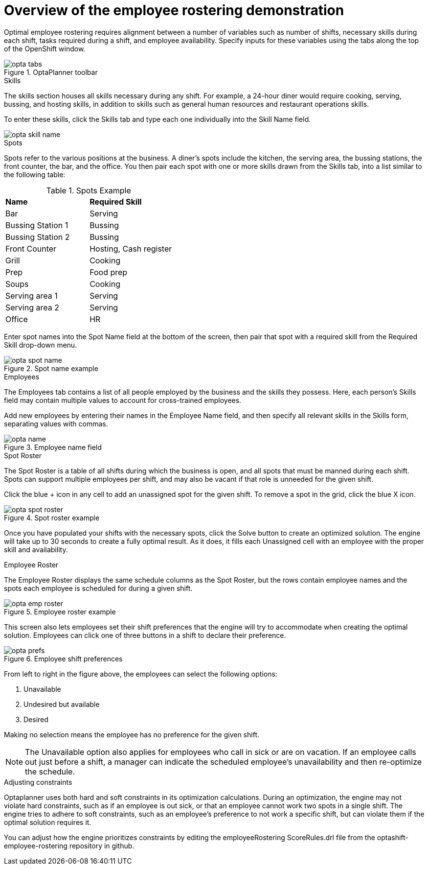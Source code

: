 [id='optashift-ER-overview-con']
= Overview of the employee rostering demonstration

Optimal employee rostering requires alignment between a number of variables such as number of shifts, necessary skills during each shift, tasks required during a shift, and employee availability. Specify inputs for these variables using the tabs along the top of the OpenShift window.

.OptaPlanner toolbar
image::optashift-rostering/opta_tabs.png[]

.Skills
The skills section houses all skills necessary during any shift. For example, a 24-hour diner would require cooking, serving, bussing, and hosting skills, in addition to skills such as general human resources and restaurant operations skills.

To enter these skills, click the Skills tab and type each one individually into the Skill Name field.

image::optashift-rostering/opta_skill_name.png[]

.Spots
Spots refer to the various positions at the business. A diner’s spots include the kitchen, the serving area, the bussing stations, the front counter, the bar, and the office. You then pair each spot with one or more skills drawn from the Skills tab, into a list similar to the following table:

.Spots Example
|===
|*Name* |*Required Skill*
|Bar
|Serving

|Bussing Station 1
|Bussing

|Bussing Station 2
|Bussing

|Front Counter
|Hosting, Cash register

|Grill
|Cooking

|Prep
|Food prep

|Soups
|Cooking

|Serving area 1
|Serving

|Serving area 2
|Serving

|Office
|HR
|===

Enter spot names into the Spot Name field at the bottom of the screen, then pair that spot with a required skill from the Required Skill drop-down menu.

.Spot name example
image::optashift-rostering/opta_spot_name.png[]

.Employees
The Employees tab contains a list of all people employed by the business and the skills they possess. Here, each person’s Skills field may contain multiple values to account for cross-trained employees.

Add new employees by entering their names in the Employee Name field, and then specify all relevant skills in the Skills form, separating values with commas.

.Employee name field
image::optashift-rostering/opta_name.png[]

.Spot Roster
The Spot Roster is a table of all shifts during which the business is open, and all spots that must be manned during each shift. Spots can support multiple employees per shift, and may also be vacant if that role is unneeded for the given shift.

Click the blue + icon in any cell to add an unassigned spot for the given shift. To remove a spot in the grid, click the blue X icon.

.Spot roster example
image::optashift-rostering/opta_spot_roster.png[]

Once you have populated your shifts with the necessary spots, click the Solve button to create an optimized solution. The engine will take up to 30 seconds to create a fully optimal result. As it does, it fills each Unassigned cell with an employee with the proper skill and availability.

.Employee Roster
The Employee Roster displays the same schedule columns as the Spot Roster, but the rows contain employee names and the spots each employee is scheduled for during a given shift.

.Employee roster example
image::optashift-rostering/opta_emp_roster.png[]

This screen also lets employees set their shift preferences that the engine will try to accommodate when creating the optimal solution. Employees can click one of three buttons in a shift to declare their preference.

.Employee shift preferences
image::optashift-rostering/opta_prefs.jpg[]

From left to right in the figure above, the employees can select the following options:

. Unavailable
. Undesired but available
. Desired

Making no selection means the employee has no preference for the given shift.

[NOTE]
====
The Unavailable option also applies for employees who call in sick or are on vacation. If an employee calls out just before a shift, a manager can indicate the scheduled employee’s unavailability and then re-optimize the schedule.
====

.Adjusting constraints
Optaplanner uses both hard and soft constraints in its optimization calculations. During an optimization, the engine may not violate hard constraints, such as if an employee is out sick, or that an employee cannot work two spots in a single shift. The engine tries to adhere to soft constraints, such as an employee’s preference to not work a specific shift, but can violate them if the optimal solution requires it.

You can adjust how the engine prioritizes constraints by editing the employeeRostering ScoreRules.drl file from the optashift-employee-rostering repository in github.
